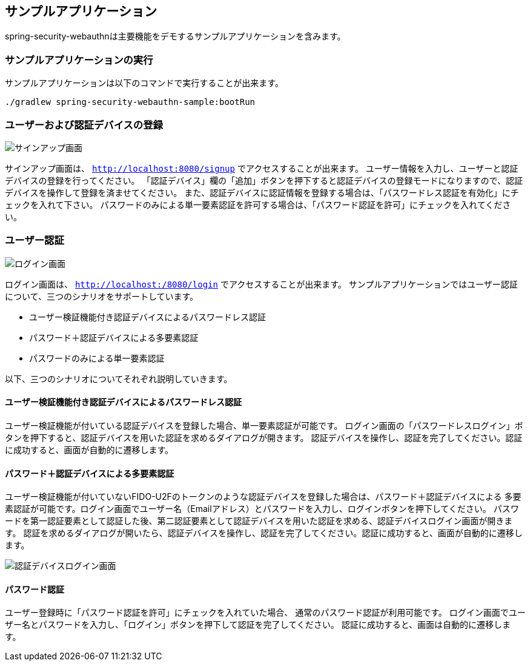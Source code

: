 [sample-app]
== サンプルアプリケーション

spring-security-webauthnは主要機能をデモするサンプルアプリケーションを含みます。

=== サンプルアプリケーションの実行

サンプルアプリケーションは以下のコマンドで実行することが出来ます。

```
./gradlew spring-security-webauthn-sample:bootRun
```

=== ユーザーおよび認証デバイスの登録

image::images/signup.png[サインアップ画面]

サインアップ画面は、 `http://localhost:8080/signup` でアクセスすることが出来ます。
ユーザー情報を入力し、ユーザーと認証デバイスの登録を行ってください。
「認証デバイス」欄の「追加」ボタンを押下すると認証デバイスの登録モードになりますので、認証デバイスを操作して登録を済ませてください。
また、認証デバイスに認証情報を登録する場合は、「パスワードレス認証を有効化」にチェックを入れて下さい。
パスワードのみによる単一要素認証を許可する場合は、「パスワード認証を許可」にチェックを入れてください。

=== ユーザー認証

image::images/login.png[ログイン画面]

ログイン画面は、 `http://localhost:/8080/login` でアクセスすることが出来ます。
サンプルアプリケーションではユーザー認証について、三つのシナリオをサポートしています。

- ユーザー検証機能付き認証デバイスによるパスワードレス認証
- パスワード＋認証デバイスによる多要素認証
- パスワードのみによる単一要素認証

以下、三つのシナリオについてそれぞれ説明していきます。

==== ユーザー検証機能付き認証デバイスによるパスワードレス認証

ユーザー検証機能が付いている認証デバイスを登録した場合、単一要素認証が可能です。
ログイン画面の「パスワードレスログイン」ボタンを押下すると、認証デバイスを用いた認証を求めるダイアログが開きます。
認証デバイスを操作し、認証を完了してください。認証に成功すると、画面が自動的に遷移します。

==== パスワード＋認証デバイスによる多要素認証

ユーザー検証機能が付いていないFIDO-U2Fのトークンのような認証デバイスを登録した場合は、パスワード＋認証デバイスによる
多要素認証が可能です。ログイン画面でユーザー名（Emailアドレス）とパスワードを入力し、ログインボタンを押下してください。
パスワードを第一認証要素として認証した後、第二認証要素として認証デバイスを用いた認証を求める、認証デバイスログイン画面が開きます。
認証を求めるダイアログが開いたら、認証デバイスを操作し、認証を完了してください。認証に成功すると、画面が自動的に遷移します。

image::images/authenticatorLogin.png[認証デバイスログイン画面]

==== パスワード認証

ユーザー登録時に「パスワード認証を許可」にチェックを入れていた場合、
通常のパスワード認証が利用可能です。
ログイン画面でユーザー名とパスワードを入力し、「ログイン」ボタンを押下して認証を完了してください。
認証に成功すると、画面は自動的に遷移します。

